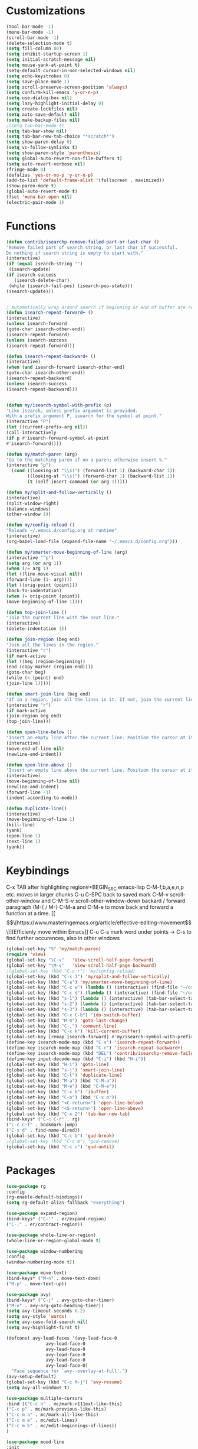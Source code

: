 * Customizations
#+BEGIN_SRC emacs-lisp
  (tool-bar-mode -1)
  (menu-bar-mode -1)
  (scroll-bar-mode -1)
  (delete-selection-mode t) 
  (setq fill-column 80) 
  (setq inhibit-startup-screen 1)
  (setq initial-scratch-message nil)
  (setq mouse-yank-at-point t)
  (setq-default cursor-in-non-selected-windows nil)  
  (setq echo-keystrokes 0)
  (setq save-place-mode 1)
  (setq scroll-preserve-screen-position 'always)
  (setq confirm-kill-emacs 'y-or-n-p)
  (setq use-dialog-box nil)
  (setq lazy-highlight-initial-delay 0)
  (setq create-lockfiles nil)
  (setq auto-save-default nil)
  (setq make-backup-files nil)
  ;(setq tab-bar-mode t)
  (setq tab-bar-show nil)
  (setq tab-bar-new-tab-choice "*scratch*")
  (setq show-paren-delay 0)
  (setq vc-follow-symlinks t)
  (setq show-paren-style 'parenthesis)
  (setq global-auto-revert-non-file-buffers t)
  (setq auto-revert-verbose nil)
  (fringe-mode 0)
  (defalias 'yes-or-no-p 'y-or-n-p)
  (add-to-list 'default-frame-alist '(fullscreen . maximized))
  (show-paren-mode t)
  (global-auto-revert-mode t)
  (fset 'menu-bar-open nil)
  (electric-pair-mode 1)

#+END_SRC

#+RESULTS:

* Functions
  #+BEGIN_SRC emacs-lisp
(defun contrib/isearchp-remove-failed-part-or-last-char ()
"Remove failed part of search string, or last char if successful.
Do nothing if search string is empty to start with."
(interactive)
(if (equal isearch-string "")
 (isearch-update)
(if isearch-success
   (isearch-delete-char)
 (while (isearch-fail-pos) (isearch-pop-state)))
(isearch-update)))


; automatically wrap around search if beginning or end of buffer are reached
(defun isearch-repeat-forward+ ()
(interactive)
(unless isearch-forward
(goto-char isearch-other-end))
(isearch-repeat-forward)
(unless isearch-success
(isearch-repeat-forward)))

(defun isearch-repeat-backward+ ()
(interactive)
(when (and isearch-forward isearch-other-end)
(goto-char isearch-other-end))
(isearch-repeat-backward)
(unless isearch-success
(isearch-repeat-backward)))


(defun my/isearch-symbol-with-prefix (p)
"Like isearch, unless prefix argument is provided.
With a prefix argument P, isearch for the symbol at point."
(interactive "P")
(let ((current-prefix-arg nil))
(call-interactively
(if p #'isearch-forward-symbol-at-point
#'isearch-forward))))

(defun my/match-paren (arg)
"Go to the matching paren if on a paren; otherwise insert %."
(interactive "p")
  (cond ((looking-at "\\s(") (forward-list 1) (backward-char 1))
        ((looking-at "\\s)") (forward-char 1) (backward-list 1))
        (t (self-insert-command (or arg 1)))))

(defun my/split-and-follow-vertically ()
(interactive)
(split-window-right)
(balance-windows)
(other-window 1))

(defun my/config-reload ()
"Reloads ~/.emacs.d/config.org at runtime"
(interactive)
(org-babel-load-file (expand-file-name "~/.emacs.d/config.org")))

(defun my/smarter-move-beginning-of-line (arg)
(interactive "^p")
(setq arg (or arg 1))
(when (/= arg 1)
(let ((line-move-visual nil))
(forward-line (1- arg))))
(let ((orig-point (point)))
(back-to-indentation)
(when (= orig-point (point))
(move-beginning-of-line 1))))

(defun top-join-line ()
"Join the current line with the next line."
(interactive)
(delete-indentation 1))

(defun join-region (beg end)
"Join all the lines in the region."
(interactive "r")
(if mark-active
(let ((beg (region-beginning))
(end (copy-marker (region-end))))
(goto-char beg)
(while (< (point) end)
(join-line 1)))))

(defun smart-join-line (beg end)
"If in a region, join all the lines in it. If not, join the current line with the next line."
(interactive "r")
(if mark-active
(join-region beg end)
(top-join-line)))

(defun open-line-below ()
"Insert an empty line after the current line. Position the cursor at its beginning, according to the current mode."
(interactive)
(move-end-of-line nil)
(newline-and-indent))

(defun open-line-above ()
"Insert an empty line above the current line. Position the cursor at it's beginning, according to the current mode."
(interactive)
(move-beginning-of-line nil)
(newline-and-indent)
(forward-line -1)
(indent-according-to-mode))

(defun duplicate-line()
(interactive)
(move-beginning-of-line 1)
(kill-line)
(yank)
(open-line 1)
(next-line 1)
(yank))
#+END_SRC

* Keybindings
C-x TAB after highlighting region#+BEGIN_SRC emacs-lisp
C-M-f,b,a,e,n,p etc. moves in larger chunks
C-u C-SPC back to saved mark
C-M-v scroll-other-window and C-M-S-v scroll-other-window-down
backard / forward paragraph (M-{ / M-}
C-M-a and C-M-e to move back and forward a function at a time.
[[\[\[https://www.masteringemacs.org/article/effective-editing-movement\]\]][Efficienly move within Emacs]]
C-u C-s mark word under points -> C-s to find further occurences, also in other windows

#+BEGIN_SRC emacs-lisp
  (global-set-key "%" 'my/match-paren)
  (require 'view)
  (global-set-key "\C-v"   'View-scroll-half-page-forward)
  (global-set-key "\M-v"   'View-scroll-half-page-backward)
  ;(global-set-key (kbd "C-c r") 'my/config-reload)
  (global-set-key (kbd "C-x 3") 'my/split-and-follow-vertically)
  (global-set-key (kbd "C-a") 'my/smarter-move-beginning-of-line)
  (global-set-key (kbd "C-c w") (lambda () (interactive) (find-file "~/org/wiki/wiki.org")))
  (global-set-key (kbd "C-c d") (lambda () (interactive) (find-file "~/org/wiki/daimler.org")))
  (global-set-key (kbd "s-1") (lambda () (interactive) (tab-bar-select-tab 1)))
  (global-set-key (kbd "s-2") (lambda () (interactive) (tab-bar-select-tab 2)))
  (global-set-key (kbd "s-3") (lambda () (interactive) (tab-bar-select-tab 3)))
  (global-set-key (kbd "C-x C-b") 'ido-switch-buffer)
  (global-set-key (kbd "M-m") 'goto-last-change)
  (global-set-key (kbd "C-,") 'comment-line)
  (global-set-key (kbd "C-x k") 'kill-current-buffer)
  (global-set-key [remap isearch-forward] #'my/isearch-symbol-with-prefix)
  (define-key isearch-mode-map (kbd "C-s") 'isearch-repeat-forward+)
  (define-key isearch-mode-map (kbd "C-r") 'isearch-repeat-backward+)
  (define-key isearch-mode-map (kbd "DEL") 'contrib/isearchp-remove-failed-part-or-last-char)
  (define-key input-decode-map (kbd "C-i") (kbd "H-i"))
  (global-set-key (kbd "H-i") 'goto-line)
  (global-set-key (kbd "s-j") 'smart-join-line)
  (global-set-key (kbd "C-t") 'duplicate-line)
  (global-set-key (kbd "M-a") (kbd "C-M-a"))
  (global-set-key (kbd "M-e") (kbd "C-M-e"))
  (global-set-key (kbd "C-x b") 'ibuffer)
  (global-set-key (kbd "C-o") (kbd "C-x o"))
  (global-set-key (kbd "<C-return>") 'open-line-below)
  (global-set-key (kbd "<S-return>") 'open-line-above)
  (global-set-key (kbd "C-x 2") 'tab-bar-new-tab)
  (bind-keys* ("C-c C-r" . rg)
  ("C-c C-f" . bookmark-jump)
  ("C-x d" . find-name-dired))
  (global-set-key (kbd "C-c b") 'gud-break)
  ;(global-set-key (kbd "C-c m") 'gud-remove)
  (global-set-key (kbd "C-c u") 'gud-until)
#+END_SRC

* Packages
#+BEGIN_SRC emacs-lisp
(use-package rg
:config
(rg-enable-default-bindings))
(setq rg-default-alias-fallback "everything")

(use-package expand-region)
(bind-keys* ("C-'" . er/expand-region)
("C-;" . er/contract-region))
  
(use-package whole-line-or-region)
(whole-line-or-region-global-mode t)

(use-package window-numbering
:config
(window-numbering-mode t))

(use-package move-text)
(bind-keys* ("M-n" . move-text-down)
("M-p" . move-text-up))

(use-package avy)
(bind-keys* ("C-j" . avy-goto-char-timer)
("M-o" . avy-org-goto-heading-timer))
(setq avy-timeout-seconds 0.2)
(setq avy-style 'words)
(setq avy-case-fold-search nil)
(setq avy-highlight-first t)

(defconst avy-lead-faces '(avy-lead-face-0
 			   avy-lead-face-0
 			   avy-lead-face-0
			   avy-lead-face-0
			   avy-lead-face-0
			   avy-lead-face-0)
  "Face sequence for `avy--overlay-at-full'.")
(avy-setup-default)
(global-set-key (kbd "C-c M-j") 'avy-resume)
(setq avy-all-windows t)

(use-package multiple-cursors
:bind (("C-c n" . mc/mark-n111ext-like-this)
("C-c p" . mc/mark-previous-like-this)
("C-c m a" . mc/mark-all-like-this)
("C-c m e" . mc/edit-lines)
("C-c m b" . mc/edit-beginnings-of-lines))
)

(use-package mood-line
:init
(mood-line-mode))
(load "~/.emacs.d/my-manoj-dark-theme.el")

(use-package goto-last-change
:bind ("M-m" . goto-last-change))
#+END_SRC

* Dired
[[https://www.reddit.com/r/emacs/comments/byhf6w/file_management_with_dired_in_emacs/][Dired reddit post]]

C-x C-q make dired buffer writeable
%-m filter by regex
u/U to unmark
t to toggle between marked items
k narrows view only to unmarked files
*s to mark all files and dirs
C-c C-c to apply changes
> and < to move to the next or previous sub directory
g to refresh and restore the dired buffer
o open in other window
i open below in extra area
( toggle details
) toggle git info
M chmod
O chown
G chgrp
q quit dired

- % m ^test <RET> will mark all files with names starting with the string “test”
  (equivalent to test* on the command line)
- % m txt$ <RET> will mark all files with names ending with the string “txt”
  (equivalent to *txt on the command line)
- % m ^test.*org$ <RET> will mark all files with names starting with the string
  “test” and ending with “org” (equivalent to test*org on the command line).

Did you know, you can mark files in Dired buffer and then do *M-x magit-dired-log*
and it will show commits but only related to those files?
#+BEGIN_SRC emacs-lisp
(setq dired-listing-switches "-lAFGh1v --group-directories-first")
(setq dired-recursive-copies 'always)
(setq dired-recursive-deletes 'always)
(setq dired-ls-F-marks-symlinks t)
(setq delete-by-moving-to-trash t)
(setq wdired-allow-to-change-permissions t)
(setq dired-dwim-target t)
; Collapse dir structures with only single entries to on path cf. github
(use-package dired-collapse
:init
(add-hook 'dired-mode-hook 'dired-collapse-mode))

(use-package dired-filetype-face
:config (require 'dired-filetype-face))

(define-key dired-mode-map "e" 'dired-toggle-read-only)

(use-package dired-git-info
:bind (:map dired-mode-map
(")" . dired-git-info-mode))
)

(use-package dired-subtree
:config
(bind-keys :map dired-mode-map
("<tab>" . dired-subtree-toggle)
("<backtab>" . dired-subtree-cycle)
))

;; kill the current directory buffer if going up one level (reverse of using a to drill down)
(add-hook 'dired-mode-hook
(lambda ()
(define-key dired-mode-map (kbd "^")
(lambda () (interactive) (find-alternate-file "..")))))
#+END_SRC

* C++/Cuda
#+BEGIN_SRC emacs-lisp
(add-to-list 'auto-mode-alist '("\\.cu\\'" . c++-mode))
(add-to-list 'auto-mode-alist '("\\.cuh\\'" . c++-mode))
#+END_SRC
* Abbrevs
#+BEGIN_SRC emacs-lisp
	 (setq abbrev-file-name             ;; tell emacs where to read abbrev
		   "~/.emacs.d/abbrev_defs")    ;; definitions from...
	(setq save-abbrevs 'silent)        ;; save abbrevs when files are saved
	  (setq-default abbrev-mode t)
	  (add-hook 'text-mode-hook #'abbrev-mode)

	 (define-abbrev-table 'global-abbrev-table '(
	  ("rr" "- [ ]")
	  ("pp" "[/]")
	  ("cd" "// TODO(cditzel MB): ")
	  ))
#+END_SRC

* Eglot
#+BEGIN_SRC emacs-lisp
  (use-package eglot
    :config
    (add-to-list 'eglot-server-programs '((c++-mode c-mode) "clangd-10"))

    (setq eldoc-echo-area-use-multiline-p 1)
    (define-key eglot-mode-map (kbd "C-c r") 'eglot-rename)
    (define-key eglot-mode-map (kbd "C-c o") 'eglot-code-action-organize-imports)
    (define-key eglot-mode-map (kbd "C-c h") 'eldoc))
#+END_SRC

* GDB
#+BEGIN_SRC emacs-lisp
(advice-add 'gdb-setup-windows :after
(lambda () (set-window-dedicated-p (selected-window) t)))
#+END_SRC

* Ido
#+BEGIN_SRC emacs-lisp
(ido-mode t)
;; Ido support for files and buffers
(setq ido-everywhere t)
;; use recentf to save buffer history
(setq ido-use-virtual-buffers t)
(setq ido-enable-flex-matching t)
(setq ido-max-prospects 7)
;; dont ask for permission when creating new buffer
(setq ido-create-new-buffer 'always)
;; Ido's default behavior when there is no matching file in the current directory is to look in recent working directories
(setq ido-auto-merge-work-directories-length nil)
;; show any name that has the chars you typed
(setq ido-enable-prefix nil)
;(setq ido-handle-duplicate-virtual-buffers 2)
(setq ido-max-prospects 7)
;; case-insensitive fuzzy matching
(setq ido-case-fold t)
;; dont pre-fill find command with stuff currently under point
(setq ido-use-filename-at-point nil)
;; use current pane for newly opened file
(setq ido-default-file-method 'selected-window)
;; use current window for newly opened buffer
(setq ido-default-buffer-method 'selected-window)
;; big minibuffer height, for ido to show choices vertically
;(setq max-mini-window-height 2.5)
; No need to confirm anything when there is a unique match.
(setq ido-confirm-unique-completion nil)
; Keep track of selected directories (recall that navigating history is done
; with M-n and M-p).
(setq ido-enable-last-directory-history t)

(use-package ido-completing-read+
:after ido
:config
(ido-ubiquitous-mode 1))
(setq ido-cr+-replace-completely 1)

(use-package ido-vertical-mode
  :init
  (ido-vertical-mode 1))
  (setq ido-vertical-define-keys 'C-n-and-C-p-only)
(setq ido-vertical-show-count t)

(use-package amx
  :hook
  (after-init . amx-mode)
  :bind
  ("M-x" . amx))
 
(recentf-mode t)
(setq recentf-max-saved-items 500)
  (defun ido-recentf-open ()
  ;  "Use `ido-completing-read' to \\[find-file] a recent file"
    (interactive)
    (if (find-file (ido-completing-read "Find recent file: " recentf-list))
(message "Opening file...")
      (message "Aborting")))
(global-set-key (kbd "C-r") 'ido-recentf-open)

#+END_SRC
* Magit
- [[http://www.howardism.org/Technical/Emacs/magit-squashing.html][how to squash in magit]]
3 ways to diff
- from the log wie scroll the commits and change over to the changes and collapse/decollapse hunks
- ediff
goto source file and use git timemachine
#+BEGIN_SRC emacs-lisp
  ;; M-Tab in status buffer
  ;; C-c M-g b for blame on every file line
  ;; b s in status buffer if started to work on sth. but forget to create a new branch first
  ;; l l for log view and then Space on a commit, opens committed stuff in new buffer and if n/p through the log buffer updates the stuff view accordingly
  ;; C-<return> opens up editable source buffer, e.g. for git-timemachine scrolling
  (use-package magit
	:config
	(global-set-key (kbd "C-c g") 'magit-status)
	(setq magit-completing-read-function 'magit-ido-completing-read)
	  ;; display magit buffer in current window
	  (setq magit-display-buffer-function 'magit-display-buffer-same-window-except-diff-v1)
	  (setq magit-ediff-dwim-show-on-hunks t))
(use-package undo-tree
    :defer 5
    :config
    (global-undo-tree-mode 1))
(use-package deadgrep)

(use-package exec-path-from-shell
    :config
    (exec-path-from-shell-initialize))

(setq c-default-style "linux"
      c-basic-offset 4)
;electric pair mode
#+END_SRC
